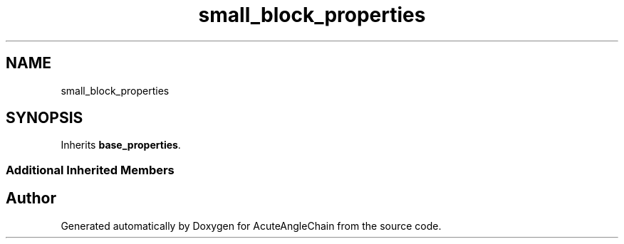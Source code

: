 .TH "small_block_properties" 3 "Sun Jun 3 2018" "AcuteAngleChain" \" -*- nroff -*-
.ad l
.nh
.SH NAME
small_block_properties
.SH SYNOPSIS
.br
.PP
.PP
Inherits \fBbase_properties\fP\&.
.SS "Additional Inherited Members"


.SH "Author"
.PP 
Generated automatically by Doxygen for AcuteAngleChain from the source code\&.
